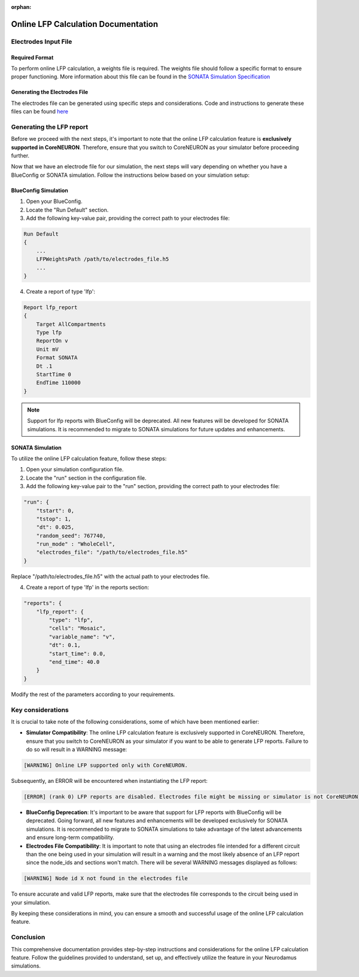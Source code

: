 :orphan:

=======================================
Online LFP Calculation Documentation
=======================================

Electrodes Input File
---------------------

Required Format
~~~~~~~~~~~~~~~~

To perform online LFP calculation, a weights file is required. The weights file should follow a specific format to ensure proper functioning.
More information about this file can be found in the `SONATA Simulation Specification <https://github.com/BlueBrain/sonata-extension/blob/master/source/sonata_tech.rst#format-of-the-electrodes_file>`_

Generating the Electrodes File
~~~~~~~~~~~~~~~~~~~~~~~~~~~~~~~

The electrodes file can be generated using specific steps and considerations. Code and instructions to generate these files can be found `here <https://github.com/BlueBrain/BlueRecording>`_

Generating the LFP report
--------------------------

Before we proceed with the next steps, it's important to note that the online LFP calculation feature is **exclusively supported in CoreNEURON**. Therefore, ensure that you switch to CoreNEURON as your simulator before proceeding further.

Now that we have an electrode file for our simulation, the next steps will vary depending on whether you have a BlueConfig or SONATA simulation. Follow the instructions below based on your simulation setup:

BlueConfig Simulation
~~~~~~~~~~~~~~~~~~~~~~

1. Open your BlueConfig.

2. Locate the "Run Default" section.

3. Add the following key-value pair, providing the correct path to your electrodes file:

.. code-block::

    Run Default
    {
        ...
        LFPWeightsPath /path/to/electrodes_file.h5
        ...
    }

4. Create a report of type 'lfp':

.. code-block::

    Report lfp_report
    {
        Target AllCompartments
        Type lfp
        ReportOn v
        Unit mV
        Format SONATA
        Dt .1
        StartTime 0
        EndTime 110000
    }

.. note::
    Support for lfp reports with BlueConfig will be deprecated. All new features will be developed for SONATA simulations. It is recommended to migrate to SONATA simulations for future updates and enhancements.

SONATA Simulation
~~~~~~~~~~~~~~~~~~

To utilize the online LFP calculation feature, follow these steps:

1. Open your simulation configuration file.

2. Locate the "run" section in the configuration file.

3. Add the following key-value pair to the "run" section, providing the correct path to your electrodes file:

.. code-block::

    "run": {
        "tstart": 0,
        "tstop": 1,
        "dt": 0.025,
        "random_seed": 767740,
        "run_mode" : "WholeCell",
        "electrodes_file": "/path/to/electrodes_file.h5"
    }

Replace "/path/to/electrodes_file.h5" with the actual path to your electrodes file.

4. Create a report of type 'lfp' in the reports section:

.. code-block::

    "reports": {
        "lfp_report": {
            "type": "lfp",
            "cells": "Mosaic",
            "variable_name": "v",
            "dt": 0.1,
            "start_time": 0.0,
            "end_time": 40.0
        }
    }

Modify the rest of the parameters according to your requirements.

Key considerations
------------------

It is crucial to take note of the following considerations, some of which have been mentioned earlier:

- **Simulator Compatibility**: The online LFP calculation feature is exclusively supported in CoreNEURON. Therefore, ensure that you switch to CoreNEURON as your simulator if you want to be able to generate LFP reports. Failure to do so will result in a WARNING message:

.. code-block::

    [WARNING] Online LFP supported only with CoreNEURON.

Subsequently, an ERROR will be encountered when instantiating the LFP report:

.. code-block::

    [ERROR] (rank 0) LFP reports are disabled. Electrodes file might be missing or simulator is not CoreNEURON

- **BlueConfig Deprecation**: It's important to be aware that support for LFP reports with BlueConfig will be deprecated. Going forward, all new features and enhancements will be developed exclusively for SONATA simulations. It is recommended to migrate to SONATA simulations to take advantage of the latest advancements and ensure long-term compatibility.

- **Electrodes File Compatibility**: It is important to note that using an electrodes file intended for a different circuit than the one being used in your simulation will result in a warning and the most likely absence of an LFP report since the node_ids and sections won't match. There will be several WARNING messages displayed as follows:

.. code-block::

    [WARNING] Node id X not found in the electrodes file

To ensure accurate and valid LFP reports, make sure that the electrodes file corresponds to the circuit being used in your simulation.

By keeping these considerations in mind, you can ensure a smooth and successful usage of the online LFP calculation feature.

Conclusion
----------

This comprehensive documentation provides step-by-step instructions and considerations for the online LFP calculation feature. Follow the guidelines provided to understand, set up, and effectively utilize the feature in your Neurodamus simulations.
